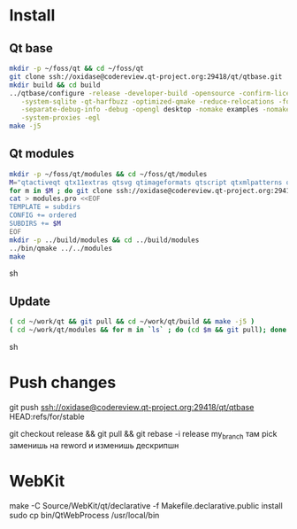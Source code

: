 * Install

** Qt base

#+begin_src sh
mkdir -p ~/foss/qt && cd ~/foss/qt
git clone ssh://oxidase@codereview.qt-project.org:29418/qt/qtbase.git
mkdir build && cd build
../qtbase/configure -release -developer-build -opensource -confirm-license -plugin-sql-sqlite \
   -system-sqlite -qt-harfbuzz -optimized-qmake -reduce-relocations -force-asserts \
   -separate-debug-info -debug -opengl desktop -nomake examples -nomake tests -no-compile-examples \
   -system-proxies -egl
make -j5
#+end_src

** Qt modules

#+begin_src sh
mkdir -p ~/foss/qt/modules && cd ~/foss/qt/modules
M="qtactiveqt qtx11extras qtsvg qtimageformats qtscript qtxmlpatterns qtdeclarative qtsystems qtgraphicaleffects qtquickcontrols qtmultimedia qtpim qtwayland qt3d"
for m in $M ; do git clone ssh://oxidase@codereview.qt-project.org:29418/qt/$m.git ; done
cat > modules.pro <<EOF
TEMPLATE = subdirs
CONFIG += ordered
SUBDIRS += $M
EOF
mkdir -p ../build/modules && cd ../build/modules
../bin/qmake ../../modules
make
#+end_src sh

** Update

#+begin_src sh
( cd ~/work/qt && git pull && cd ~/work/qt/build && make -j5 )
( cd ~/work/qt/modules && for m in `ls` ; do (cd $m && git pull); done && cd ~/work/qt/build/modules && make -j5 )
#+end_src sh

* Push changes
git push ssh://oxidase@codereview.qt-project.org:29418/qt/qtbase HEAD:refs/for/stable

git checkout release && git pull && git rebase -i release my_branch
там pick заменишь на reword и изменишь дескрипшн


* WebKit
make -C Source/WebKit/qt/declarative -f Makefile.declarative.public install
sudo cp bin/QtWebProcess /usr/local/bin
